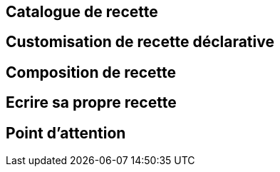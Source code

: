 == Catalogue de recette

== Customisation de recette déclarative

== Composition de recette

== Ecrire sa propre recette

== Point d'attention
